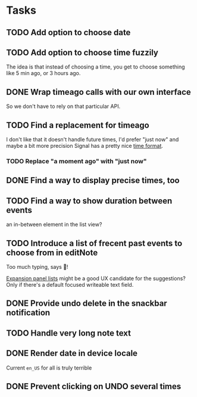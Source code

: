* Tasks
** TODO Add option to choose date
** TODO Add option to choose time fuzzily
The idea is that instead of choosing a time, you get to choose something like 5 min ago, or 3 hours ago.
** DONE Wrap timeago calls with our own interface
So we don't have to rely on that particular API.
** TODO Find a replacement for timeago
I don't like that it doesn't handle future times, I'd prefer "just now" and maybe a bit more precision
Signal has a pretty nice [[https://github.com/signalapp/Signal-Android/blob/e00f8c94ff8590aeb678ce9bdd71da2866e3ac29/app/src/main/java/org/thoughtcrime/securesms/util/DateUtils.java#L76][time format]].
*** TODO Replace "a moment ago" with "just now"
** DONE Find a way to display precise times, too
** TODO Find a way to show duration between events
an in-between element in the list view?
** TODO Introduce a list of frecent past events to choose from in editNote
Too much typing, says 🦎!

[[https://api.flutter.dev/flutter/material/ExpansionPanelList-class.html][Expansion panel lists]] might be a good UX candidate for the
suggestions? Only if there's a default focused writeable text field.
** DONE Provide undo delete in the snackbar notification
** TODO Handle very long note text
** DONE Render date in device locale
Current =en_US= for all is truly terrible
** DONE Prevent clicking on UNDO several times
